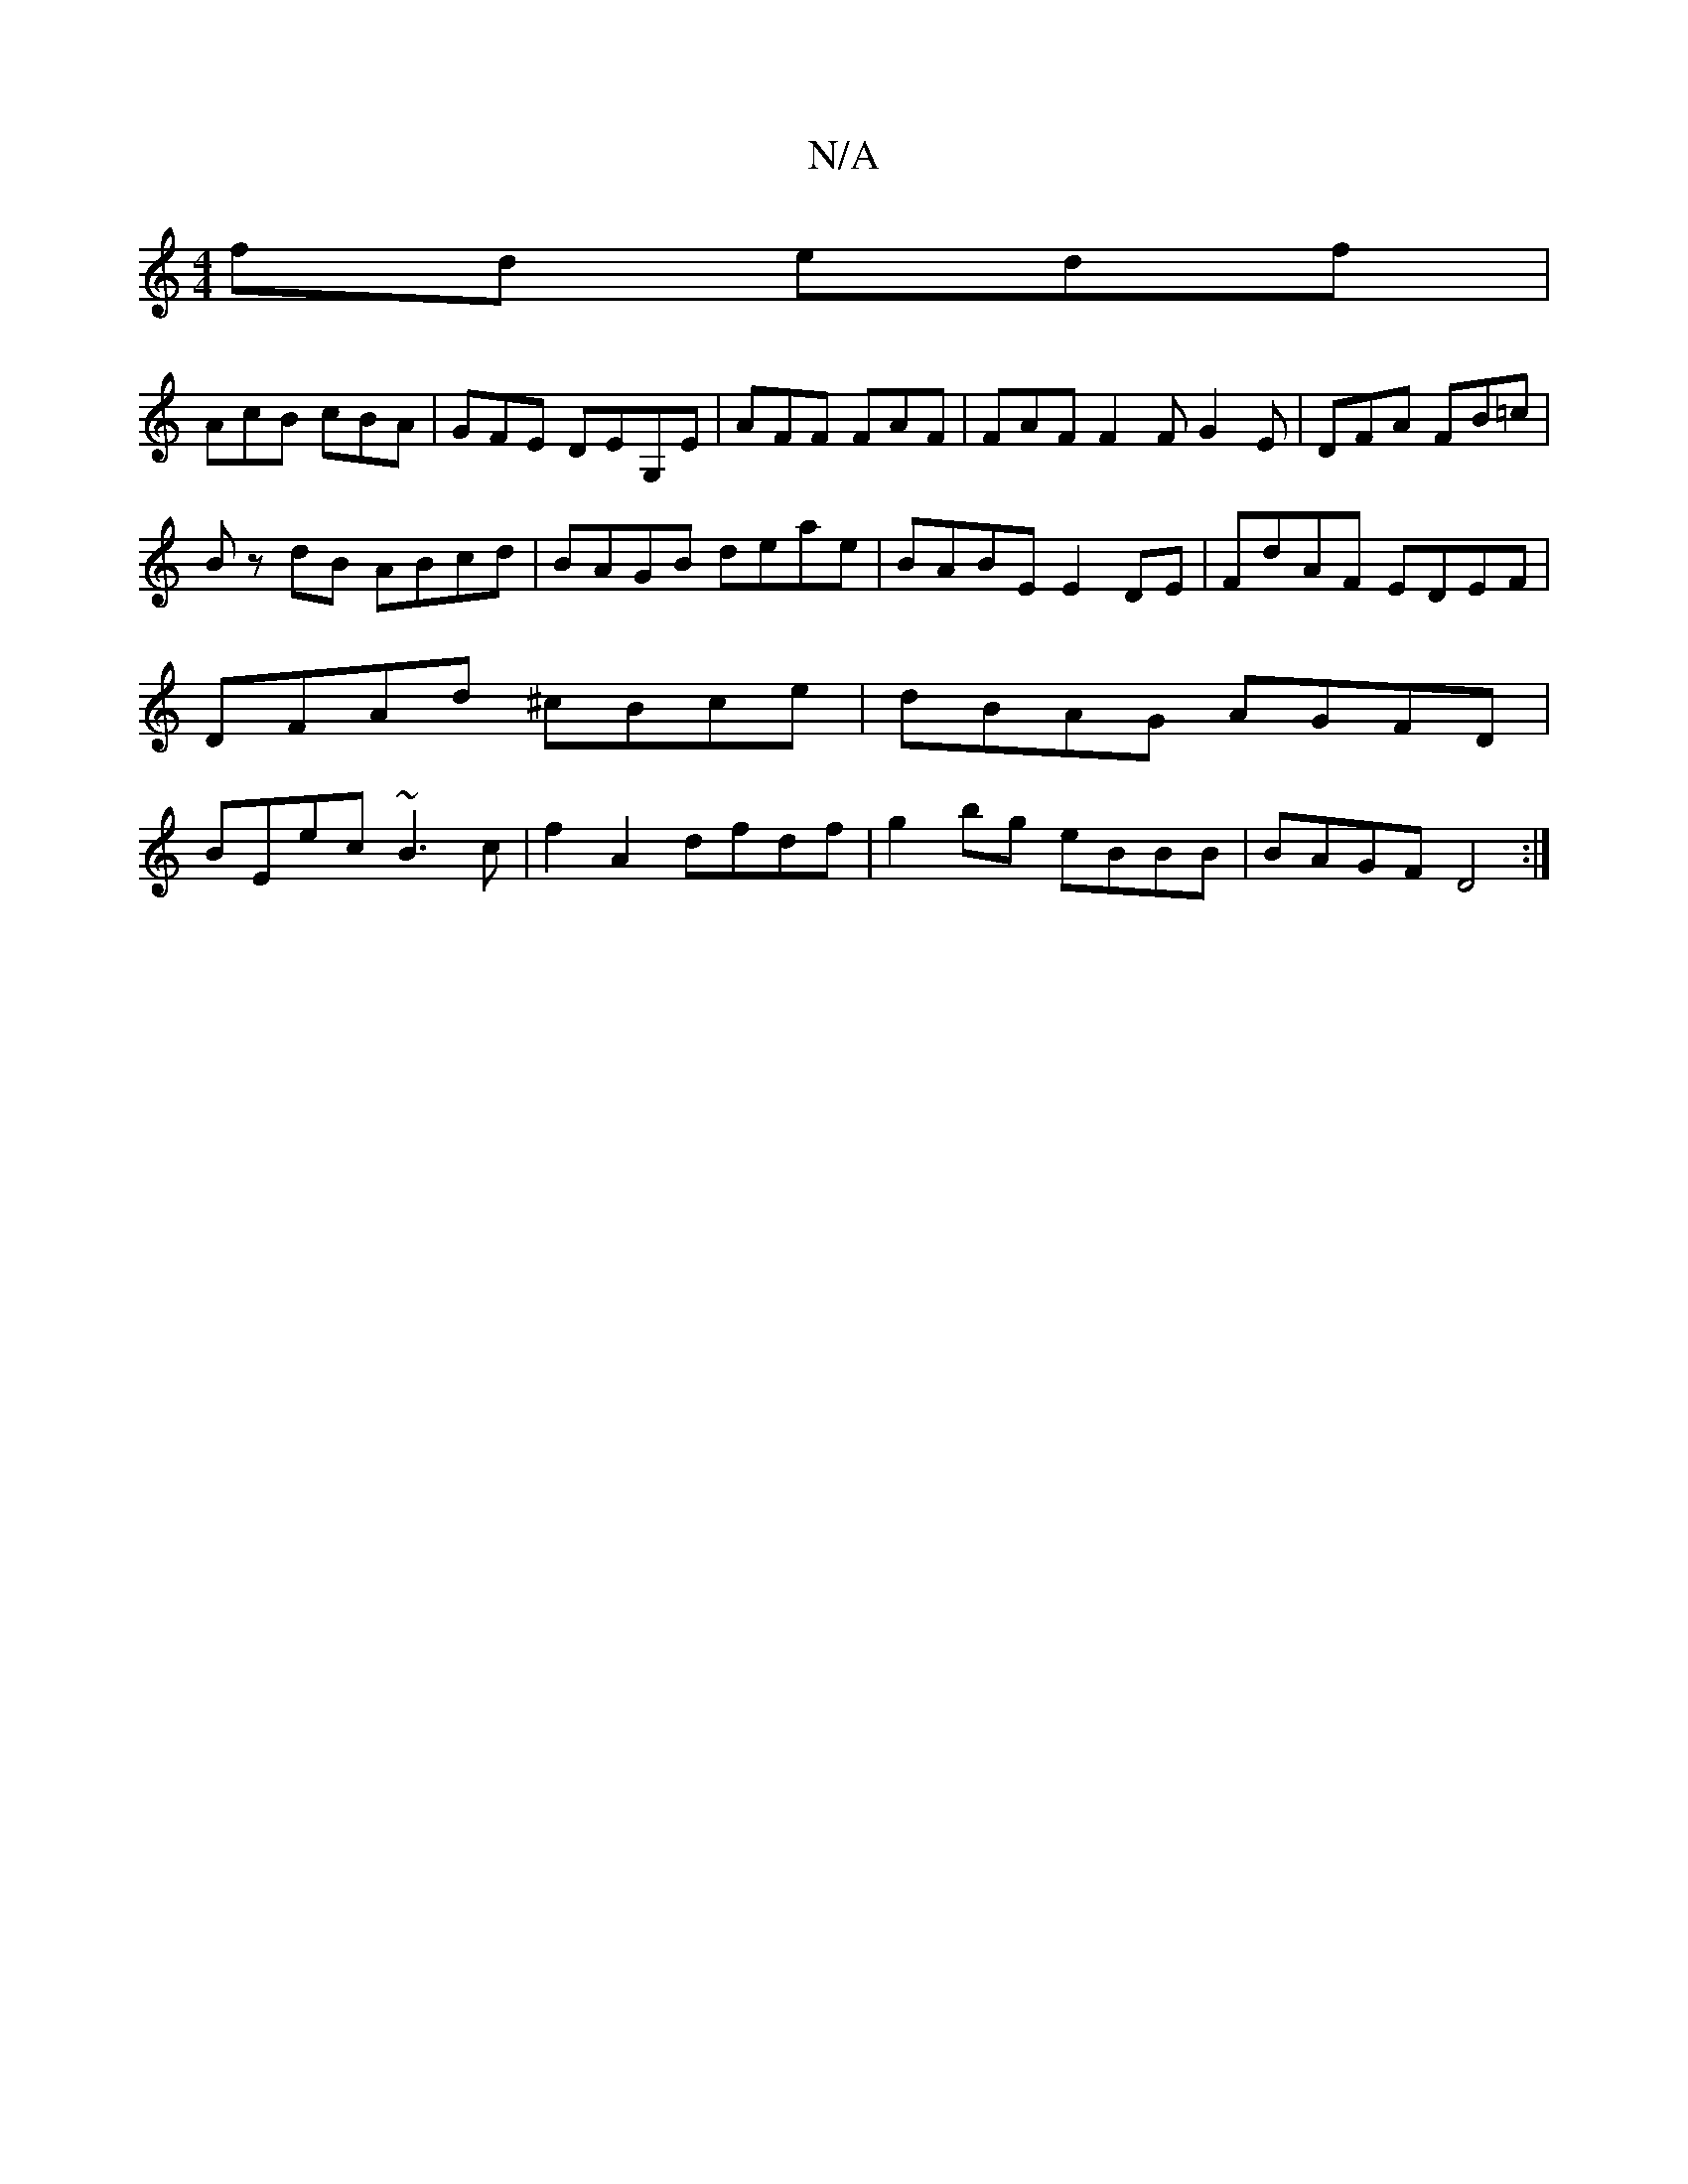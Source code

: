 X:1
T:N/A
M:4/4
R:N/A
K:Cmajor
fd edf|
AcB cBA|GFE DEG,E | AFF FAF | FAF F2 F G2 E | DFA FB=c |
Bz dB ABcd | BAGB deae | BABE E2 DE | FdAF EDEF |DFAd ^cBce | dBAG AGFD | BEec ~B3c |f2 A2 dfdf | g2 bg eBBB | BAGF D4 :|

|: BE E2 G2 